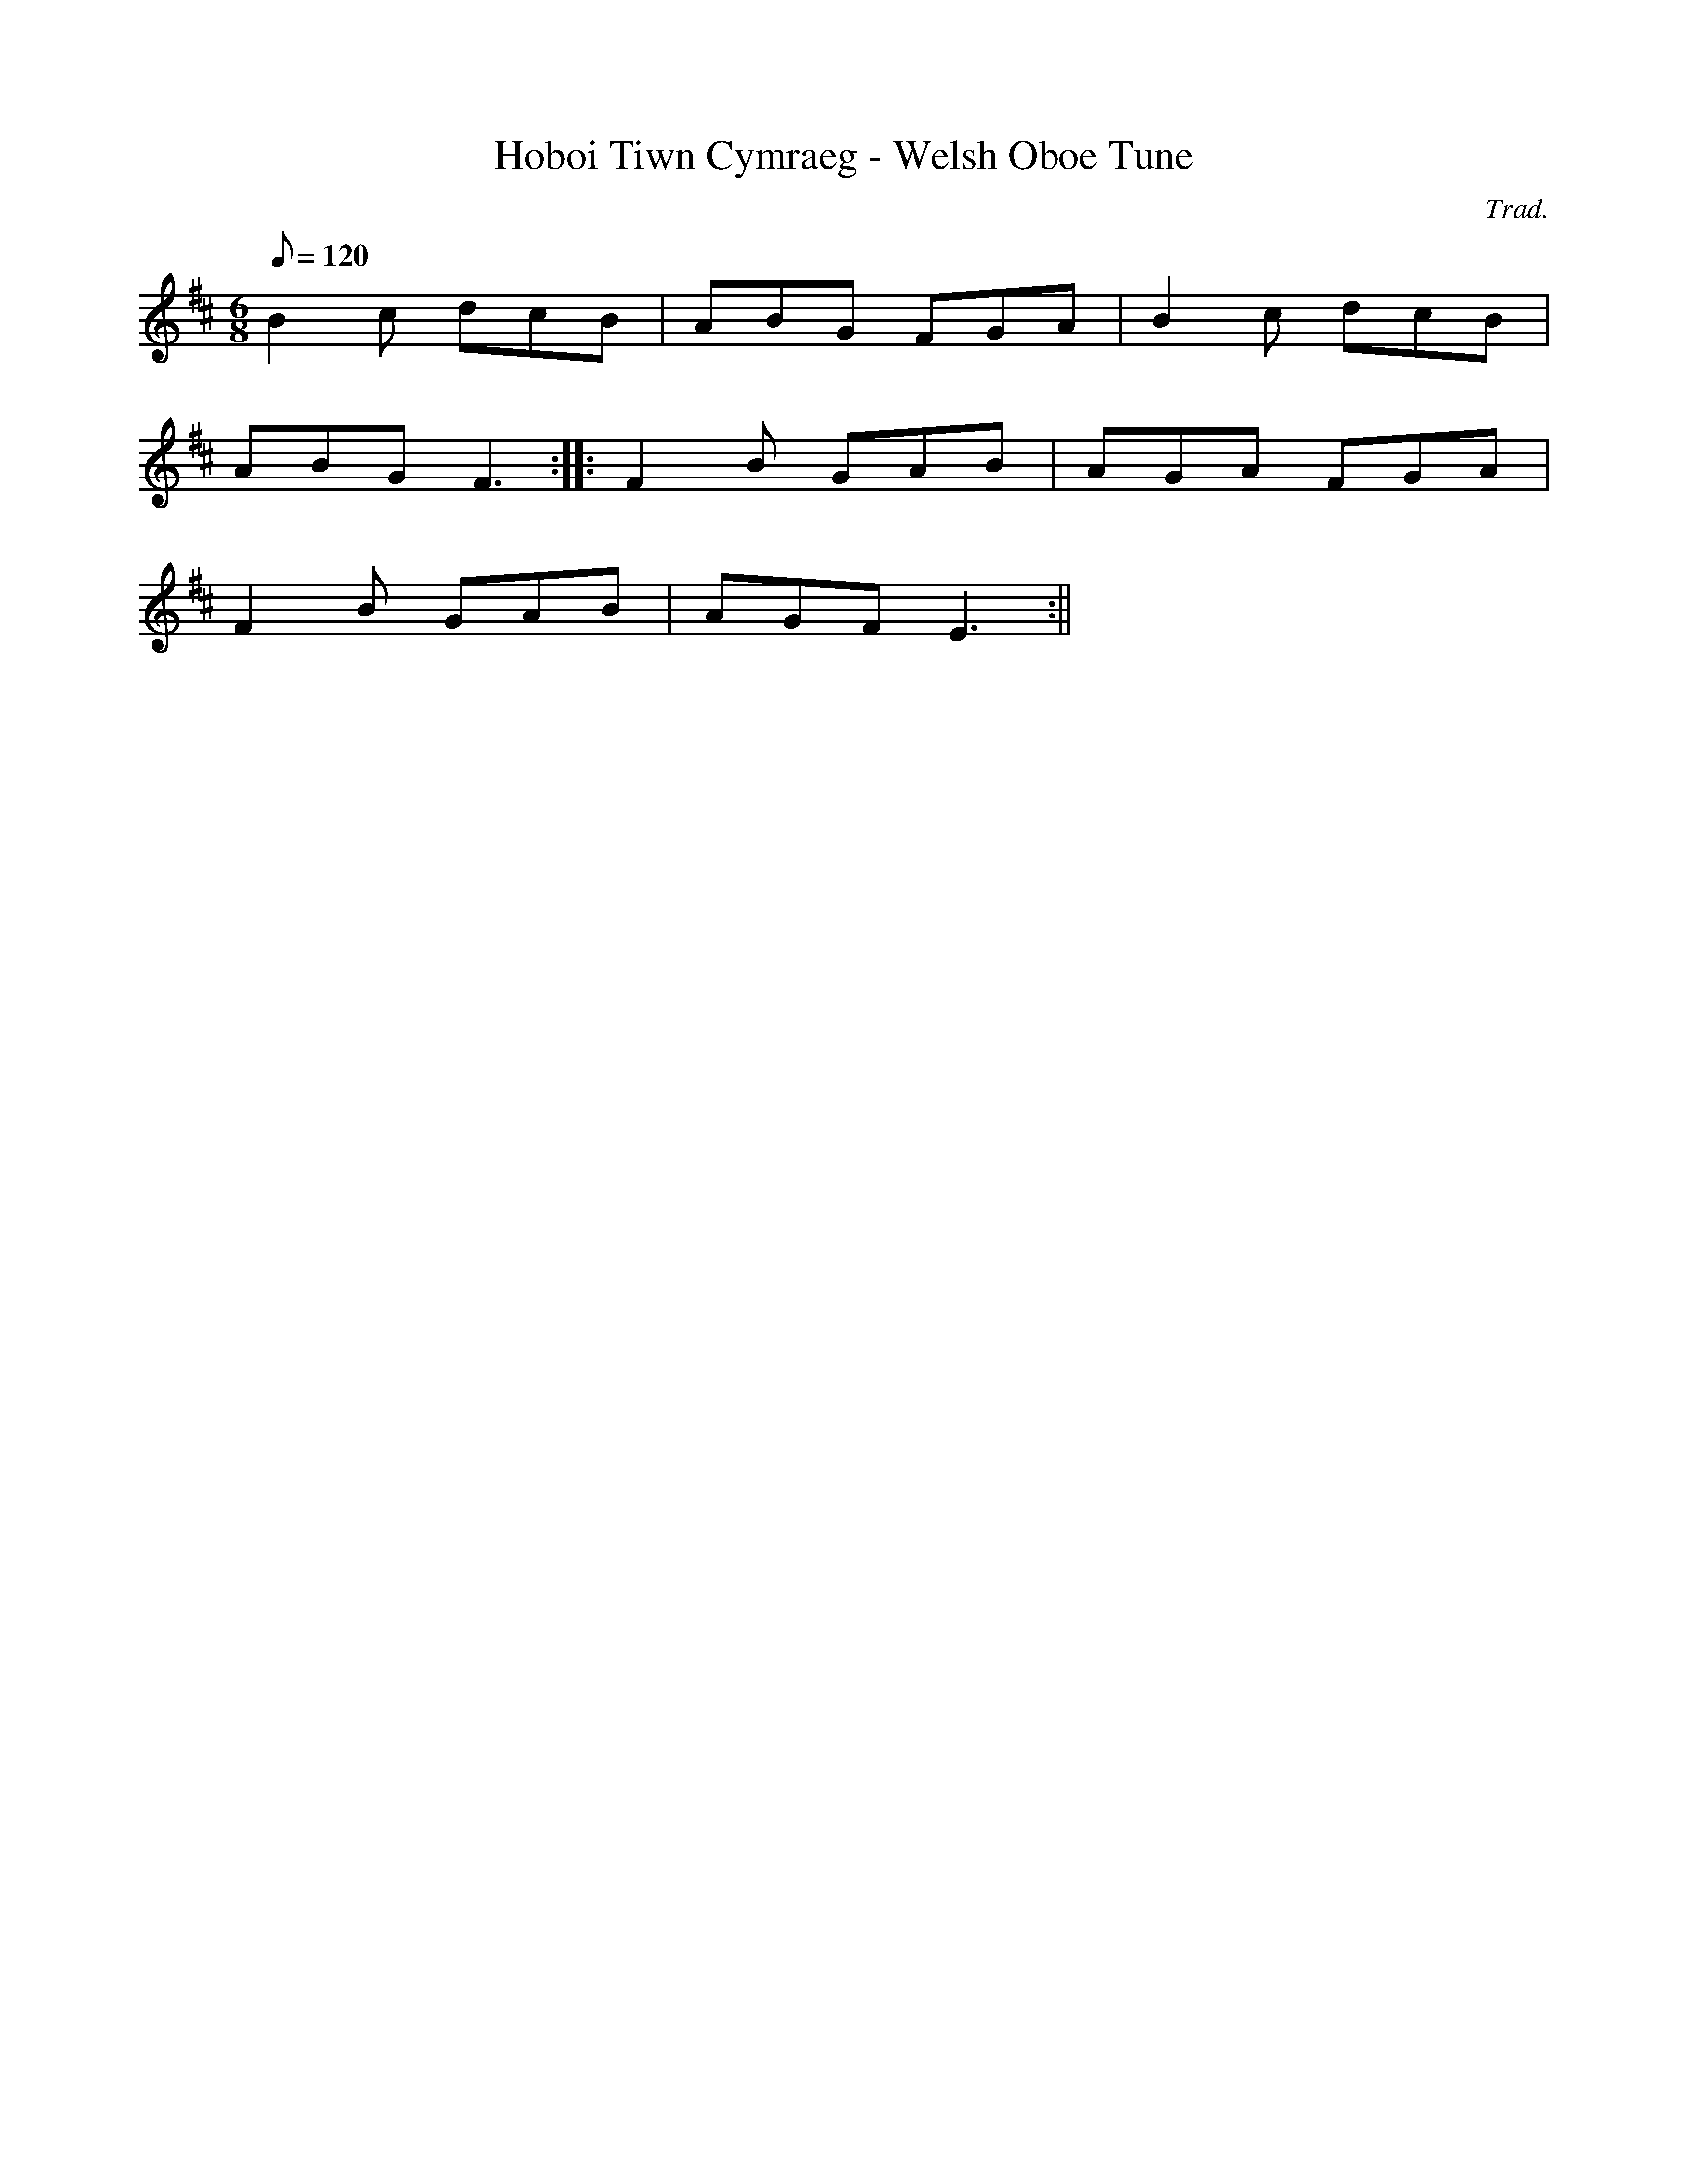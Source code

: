 X:70
T:Hoboi Tiwn Cymraeg - Welsh Oboe Tune
M:6/8
L:1/8
Q:120
C:Trad.
R:Jig
K:D
B2 c dcB | ABG FGA | B2 c dcB |
ABG F3 :||: F2 B GAB | AGA FGA |
F2 B GAB | AGF E3 :||
